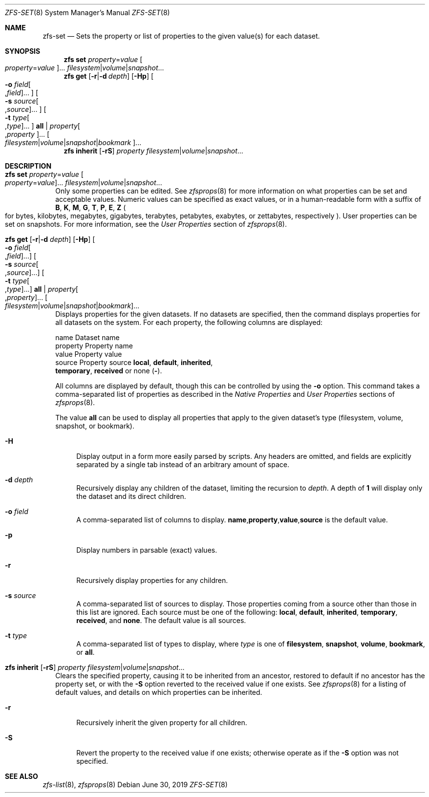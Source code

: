 .\"
.\" CDDL HEADER START
.\"
.\" The contents of this file are subject to the terms of the
.\" Common Development and Distribution License (the "License").
.\" You may not use this file except in compliance with the License.
.\"
.\" You can obtain a copy of the license at usr/src/OPENSOLARIS.LICENSE
.\" or http://www.opensolaris.org/os/licensing.
.\" See the License for the specific language governing permissions
.\" and limitations under the License.
.\"
.\" When distributing Covered Code, include this CDDL HEADER in each
.\" file and include the License file at usr/src/OPENSOLARIS.LICENSE.
.\" If applicable, add the following below this CDDL HEADER, with the
.\" fields enclosed by brackets "[]" replaced with your own identifying
.\" information: Portions Copyright [yyyy] [name of copyright owner]
.\"
.\" CDDL HEADER END
.\"
.\"
.\" Copyright (c) 2009 Sun Microsystems, Inc. All Rights Reserved.
.\" Copyright 2011 Joshua M. Clulow <josh@sysmgr.org>
.\" Copyright (c) 2011, 2019 by Delphix. All rights reserved.
.\" Copyright (c) 2013 by Saso Kiselkov. All rights reserved.
.\" Copyright (c) 2014, Joyent, Inc. All rights reserved.
.\" Copyright (c) 2014 by Adam Stevko. All rights reserved.
.\" Copyright (c) 2014 Integros [integros.com]
.\" Copyright 2019 Richard Laager. All rights reserved.
.\" Copyright 2018 Nexenta Systems, Inc.
.\" Copyright 2019 Joyent, Inc.
.\"
.Dd June 30, 2019
.Dt ZFS-SET 8
.Os
.Sh NAME
.Nm zfs-set
.Nd Sets the property or list of properties to the given value(s) for each dataset.
.Sh SYNOPSIS
.Nm zfs
.Cm set
.Ar property Ns = Ns Ar value Oo Ar property Ns = Ns Ar value Oc Ns ...
.Ar filesystem Ns | Ns Ar volume Ns | Ns Ar snapshot Ns ...
.Nm zfs
.Cm get
.Op Fl r Ns | Ns Fl d Ar depth
.Op Fl Hp
.Oo Fl o Ar field Ns Oo , Ns Ar field Oc Ns ... Oc
.Oo Fl s Ar source Ns Oo , Ns Ar source Oc Ns ... Oc
.Oo Fl t Ar type Ns Oo , Ns Ar type Oc Ns ... Oc
.Cm all | Ar property Ns Oo , Ns Ar property Oc Ns ...
.Oo Ar filesystem Ns | Ns Ar volume Ns | Ns Ar snapshot Ns | Ns Ar bookmark Oc Ns ...
.Nm zfs
.Cm inherit
.Op Fl rS
.Ar property Ar filesystem Ns | Ns Ar volume Ns | Ns Ar snapshot Ns ...
.Sh DESCRIPTION
.Bl -tag -width ""
.It Xo
.Nm zfs
.Cm set
.Ar property Ns = Ns Ar value Oo Ar property Ns = Ns Ar value Oc Ns ...
.Ar filesystem Ns | Ns Ar volume Ns | Ns Ar snapshot Ns ...
.Xc
Only some properties can be edited.
See
.Xr zfsprops 8
for more information on what properties can be set and acceptable
values.
Numeric values can be specified as exact values, or in a human-readable form
with a suffix of
.Sy B , K , M , G , T , P , E , Z
.Po for bytes, kilobytes, megabytes, gigabytes, terabytes, petabytes, exabytes,
or zettabytes, respectively
.Pc .
User properties can be set on snapshots.
For more information, see the
.Em User Properties
section of
.Xr zfsprops 8 .
.It Xo
.Nm zfs
.Cm get
.Op Fl r Ns | Ns Fl d Ar depth
.Op Fl Hp
.Oo Fl o Ar field Ns Oo , Ns Ar field Oc Ns ... Oc
.Oo Fl s Ar source Ns Oo , Ns Ar source Oc Ns ... Oc
.Oo Fl t Ar type Ns Oo , Ns Ar type Oc Ns ... Oc
.Cm all | Ar property Ns Oo , Ns Ar property Oc Ns ...
.Oo Ar filesystem Ns | Ns Ar volume Ns | Ns Ar snapshot Ns | Ns Ar bookmark Oc Ns ...
.Xc
Displays properties for the given datasets.
If no datasets are specified, then the command displays properties for all
datasets on the system.
For each property, the following columns are displayed:
.Bd -literal
    name      Dataset name
    property  Property name
    value     Property value
    source    Property source  \fBlocal\fP, \fBdefault\fP, \fBinherited\fP,
              \fBtemporary\fP, \fBreceived\fP or none (\fB-\fP).
.Ed
.Pp
All columns are displayed by default, though this can be controlled by using the
.Fl o
option.
This command takes a comma-separated list of properties as described in the
.Em Native Properties
and
.Em User Properties
sections of
.Xr zfsprops 8 .
.Pp
The value
.Sy all
can be used to display all properties that apply to the given dataset's type
.Pq filesystem, volume, snapshot, or bookmark .
.Bl -tag -width "-H"
.It Fl H
Display output in a form more easily parsed by scripts.
Any headers are omitted, and fields are explicitly separated by a single tab
instead of an arbitrary amount of space.
.It Fl d Ar depth
Recursively display any children of the dataset, limiting the recursion to
.Ar depth .
A depth of
.Sy 1
will display only the dataset and its direct children.
.It Fl o Ar field
A comma-separated list of columns to display.
.Sy name Ns \&, Ns Sy property Ns \&, Ns Sy value Ns \&, Ns Sy source
is the default value.
.It Fl p
Display numbers in parsable
.Pq exact
values.
.It Fl r
Recursively display properties for any children.
.It Fl s Ar source
A comma-separated list of sources to display.
Those properties coming from a source other than those in this list are ignored.
Each source must be one of the following:
.Sy local ,
.Sy default ,
.Sy inherited ,
.Sy temporary ,
.Sy received ,
and
.Sy none .
The default value is all sources.
.It Fl t Ar type
A comma-separated list of types to display, where
.Ar type
is one of
.Sy filesystem ,
.Sy snapshot ,
.Sy volume ,
.Sy bookmark ,
or
.Sy all .
.El
.It Xo
.Nm zfs
.Cm inherit
.Op Fl rS
.Ar property Ar filesystem Ns | Ns Ar volume Ns | Ns Ar snapshot Ns ...
.Xc
Clears the specified property, causing it to be inherited from an ancestor,
restored to default if no ancestor has the property set, or with the
.Fl S
option reverted to the received value if one exists.
See
.Xr zfsprops 8
for a listing of default values, and details on which properties can be
inherited.
.Bl -tag -width "-r"
.It Fl r
Recursively inherit the given property for all children.
.It Fl S
Revert the property to the received value if one exists; otherwise operate as
if the
.Fl S
option was not specified.
.El
.El
.Sh SEE ALSO
.Xr zfs-list 8 ,
.Xr zfsprops 8
